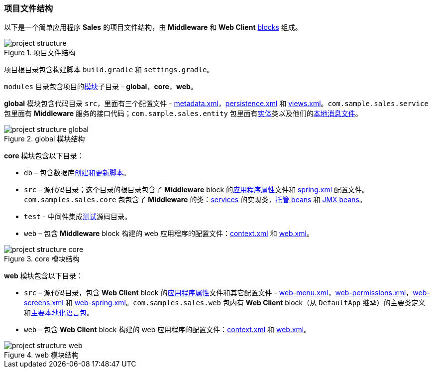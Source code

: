 :sourcesdir: ../../../source

[[project_file_structure]]
=== 项目文件结构

以下是一个简单应用程序 *Sales* 的项目文件结构，由 *Middleware* 和 *Web Client* <<app_tiers,blocks>> 组成。

.项目文件结构
image::project_structure.png[align="center"]

项目根目录包含构建脚本 `build.gradle` 和 `settings.gradle`。

`modules` 目录包含项目的<<app_modules,模块>>子目录 - *global*，*core*，*web*。

*global* 模块包含代码目录 `src`，里面有三个配置文件 - <<metadata.xml,metadata.xml>>，<<persistence.xml,persistence.xml>> 和 <<views.xml,views.xml>>。`com.sample.sales.service` 包里面有 *Middleware* 服务的接口代码；`com.sample.sales.entity` 包里面有<<data_model,实体>>类以及他们的<<message_packs,本地消息文件>>。

.global 模块结构
image::project_structure_global.png[align="center"]

*core* 模块包含以下目录：

* `db` – 包含数据库<<db_scripts,创建和更新脚本>>。

* `src` – 源代码目录；这个目录的根目录包含了 *Middleware* block 的<<app_properties_files,应用程序属性>>文件和 <<spring.xml,spring.xml>> 配置文件。`com.samples.sales.core` 包包含了 *Middleware* 的类：<<services,services>> 的实现类，<<managed_beans,托管 beans>> 和 <<jmx_beans,JMX beans>>。

* `test` - 中间件集成<<testing,测试>>源码目录。

* `web` – 包含 *Middleware* block 构建的 web 应用程序的配置文件：<<context.xml,context.xml>> 和 <<web.xml,web.xml>>。

.core 模块结构
image::project_structure_core.png[align="center"]

*web* 模块包含以下目录：

* `src` – 源代码目录，包含 *Web Client* block 的<<app_properties_files,应用程序属性>>文件和其它配置文件 - <<menu.xml,web-menu.xml>>，<<permissions.xml,web-permissions.xml>>，<<screens.xml,web-screens.xml>> 和 <<spring.xml,web-spring.xml>>。`com.samples.sales.web` 包内有 *Web Client* block（从 `DefaultApp` 继承）的主要类定义和<<main_message_pack,主要本地化语言包>>。

* `web` – 包含 *Web Client* block 构建的 web 应用程序的配置文件：<<context.xml,context.xml>> 和 <<web.xml,web.xml>>。

.web 模块结构
image::project_structure_web.png[align="center"]

